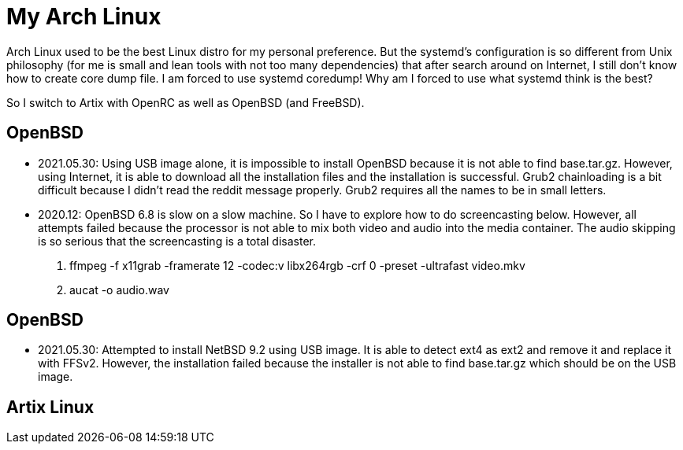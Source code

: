 = My Arch Linux

Arch Linux used to be the best Linux distro for my personal preference.
But the systemd's configuration is so different from Unix philosophy (for me is
small and lean tools with not too many dependencies) that after search around
on Internet, I still don't know how to create core dump file.  I am forced to
use systemd coredump!  Why am I forced to use what systemd think is the best?

So I switch to Artix with OpenRC as well as OpenBSD (and FreeBSD). 


== OpenBSD

* 2021.05.30: Using USB image alone, it is impossible to install OpenBSD
because it is not able to find base.tar.gz.  However, using Internet,
it is able to download all the installation files and the installation is
successful.  Grub2 chainloading is a bit difficult because I didn't
read the reddit message properly.  Grub2 requires all the names to be
in small letters.

* 2020.12: OpenBSD 6.8 is slow on a slow machine.  So I have to explore 
how to do screencasting below.  However, all attempts failed because 
the processor is not able to mix both video and audio into the media
container.  The audio skipping is so serious that the screencasting is
a total disaster.

1. ffmpeg -f x11grab -framerate 12 -codec:v libx264rgb -crf 0 -preset -ultrafast video.mkv
2. aucat -o audio.wav


== OpenBSD

* 2021.05.30: Attempted to install NetBSD 9.2 using USB image.  It is able
to detect ext4 as ext2 and remove it and replace it with FFSv2.  However,
the installation failed because the installer is not able to find base.tar.gz
which should be on the USB image.


== Artix Linux



